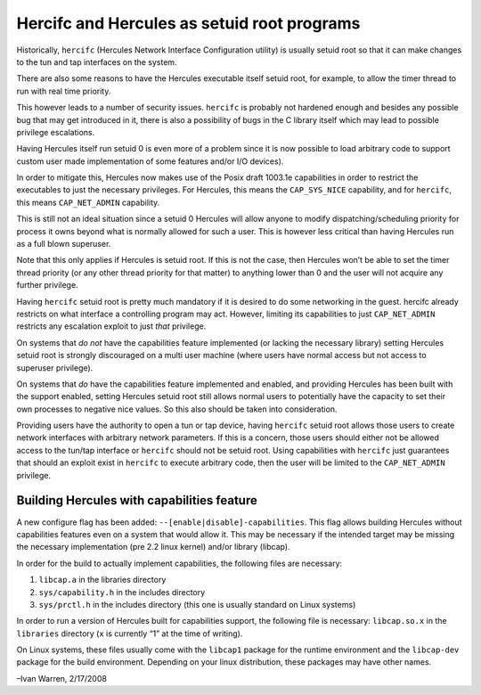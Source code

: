 Hercifc and Hercules as setuid root programs
============================================

Historically, ``hercifc`` (Hercules Network Interface Configuration
utility) is usually setuid root so that it can make changes to the tun
and tap interfaces on the system.

There are also some reasons to have the Hercules executable itself
setuid root, for example, to allow the timer thread to run with real
time priority.

This however leads to a number of security issues. ``hercifc`` is
probably not hardened enough and besides any possible bug that may get
introduced in it, there is also a possibility of bugs in the C library
itself which may lead to possible privilege escalations.

Having Hercules itself run setuid 0 is even more of a problem since it
is now possible to load arbitrary code to support custom user made
implementation of some features and/or I/O devices).

In order to mitigate this, Hercules now makes use of the Posix draft
1003.1e capabilities in order to restrict the executables to just the
necessary privileges. For Hercules, this means the ``CAP_SYS_NICE``
capability, and for ``hercifc``, this means ``CAP_NET_ADMIN``
capability.

This is still not an ideal situation since a setuid 0 Hercules will
allow anyone to modify dispatching/scheduling priority for process it
owns beyond what is normally allowed for such a user. This is however
less critical than having Hercules run as a full blown superuser.

Note that this only applies if Hercules is setuid root. If this is not
the case, then Hercules won’t be able to set the timer thread priority
(or any other thread priority for that matter) to anything lower than 0
and the user will not acquire any further privilege.

Having ``hercifc`` setuid root is pretty much mandatory if it is desired
to do some networking in the guest. hercifc already restricts on what
interface a controlling program may act. However, limiting its
capabilities to just ``CAP_NET_ADMIN`` restricts any escalation exploit
to just *that* privilege.

On systems that *do not* have the capabilities feature implemented (or
lacking the necessary library) setting Hercules setuid root is strongly
discouraged on a multi user machine (where users have normal access but
not access to superuser privilege).

On systems that *do* have the capabilities feature implemented and
enabled, and providing Hercules has been built with the support enabled,
setting Hercules setuid root still allows normal users to potentially
have the capacity to set their own processes to negative nice values. So
this also should be taken into consideration.

Providing users have the authority to open a tun or tap device, having
``hercifc`` setuid root allows those users to create network interfaces
with arbitrary network parameters. If this is a concern, those users
should either not be allowed access to the tun/tap interface or
``hercifc`` should not be setuid root. Using capabilities with
``hercifc`` just guarantees that should an exploit exist in ``hercifc``
to execute arbitrary code, then the user will be limited to the
``CAP_NET_ADMIN`` privilege.

Building Hercules with capabilities feature
-------------------------------------------

A new configure flag has been added:
``--[enable|disable]-capabilities``. This flag allows building Hercules
without capabilities features even on a system that would allow it. This
may be necessary if the intended target may be missing the necessary
implementation (pre 2.2 linux kernel) and/or library (libcap).

In order for the build to actually implement capabilities, the following
files are necessary:

1. ``libcap.a`` in the libraries directory
2. ``sys/capability.h`` in the includes directory
3. ``sys/prctl.h`` in the includes directory (this one is usually
   standard on Linux systems)

In order to run a version of Hercules built for capabilities support,
the following file is necessary: ``libcap.so.x`` in the ``libraries``
directory (``x`` is currently “1” at the time of writing).

On Linux systems, these files usually come with the ``libcap1`` package
for the runtime environment and the ``libcap-dev`` package for the build
environment. Depending on your linux distribution, these packages may
have other names.

–Ivan Warren, 2/17/2008
